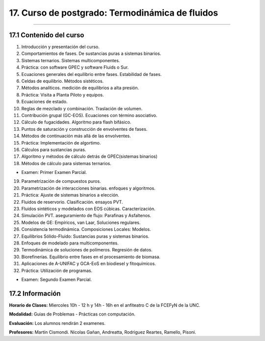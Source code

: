 17. Curso de postgrado: Termodinámica de fluidos
************************************************
************************************************

17.1 Contenido del curso
------------------------

1. Introducción y presentación del curso.

2. Comportamientos de fases. De sustancias puras a sistemas binarios.

3. Sistemas ternarios. Sistemas multicomponentes.

4. Práctica: con software GPEC y software Fluids o Sur.

5. Ecuaciones generales del equilibrio entre fases. Estabilidad de fases.

6. Celdas de equilibrio. Métodos sistéticos.

7. Métodos analíticos. medición de equilibrios a alta presión.

8. Práctica: Visita a Planta Piloto y equipos.

9. Ecuaciones de estado.

10. Reglas de mezclado y combinación. Traslación de volumen.

11. Contribución grupal (GC-EOS). Ecuaciones con término asociativo.

12. Cálculo de fugacidades. Algoritmo para flash bifásico.

13. Puntos de saturación y construcción de envolventes de fases.

14. Métodos de continuación más allá de las envolventes.

15. Práctica: Implementación de algortimo.

16. Cálculos para sustancias puras.

17. Algoritmo y métodos de cálculo detrás de GPEC(sistemas binarios)

18. Métodos de cálculo para sistemas ternarios.

- Examen: Primer Examen Parcial.

19. Parametrización de compuestos puros.

20. Parametrización de interacciones binarias. enfoques y algoritmos.

21. Práctica: Ajuste de sistemas binarios a elección.

22. Fluidos de reservorio. Clasificación. ensayos PVT.

23. Fluidos sintéticos y modelados con EOS cúbicas. Caracterización.

24. Simulación PVT. aseguramiento de flujo: Parafinas y Asfaltenos.

25. Modelos de GE: Empíricos, van Laar, Soluciones regulares.

26. Consistencia termodinámica. Composiciones Locales: Modelos.

27. Equilibrios Sólido-Fluido: Sustancias puras y sistemas binarios.

28. Enfoques de modelado para multicomponentes.

29. Termodinámica de soluciones de polímeros. Regresión de datos.

30. Biorefinerías. Equilibrio entre fases en el procesamiento de biomasa.

31. Aplicaciones de A-UNIFAC y GCA-EoS en biodiesel y fitoquímicos.

32. Práctica: Utilización de programas.

- Examen: Segundo Examen Parcial.

17.2 **Información**
--------------------

**Horario de Clases:** Miercoles 10h - 12 h y 14h - 16h en el anfiteatro C de la FCEFyN de la UNC.

**Modalidad:** Guias de Problemas - Prácticas con computación.

**Evaluación:** Los alumnos rendirán 2 examenes.

**Profesores:** Martín Cismondi. Nicolas Gañan, Andreatta, Rodriguez Reartes, Ramello, Pisoni.






